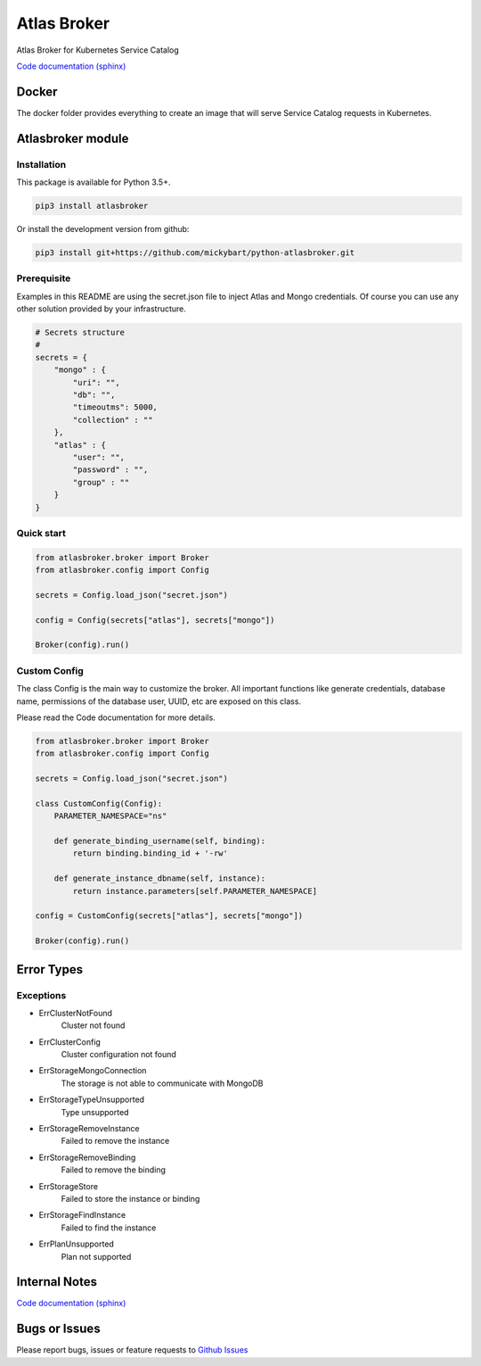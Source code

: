 Atlas Broker
============

Atlas Broker for Kubernetes Service Catalog

`Code documentation (sphinx) <https://mickybart.github.io/python-atlasbroker/>`__

Docker
------

The docker folder provides everything to create an image that will serve Service Catalog requests in Kubernetes.

Atlasbroker module
------------------

Installation
^^^^^^^^^^^^

This package is available for Python 3.5+.

.. code:: bash

    pip3 install atlasbroker

Or install the development version from github:

.. code:: bash

    pip3 install git+https://github.com/mickybart/python-atlasbroker.git

Prerequisite
^^^^^^^^^^^^

Examples in this README are using the secret.json file to inject Atlas and Mongo credentials.
Of course you can use any other solution provided by your infrastructure.

.. code:: python
    
    # Secrets structure
    #
    secrets = {
        "mongo" : {
            "uri": "",
            "db": "",
            "timeoutms": 5000,
            "collection" : ""
        },
        "atlas" : {
            "user": "",
            "password" : "",
            "group" : ""
        }
    }

Quick start
^^^^^^^^^^^

.. code:: python

    from atlasbroker.broker import Broker
    from atlasbroker.config import Config
    
    secrets = Config.load_json("secret.json")
    
    config = Config(secrets["atlas"], secrets["mongo"])
    
    Broker(config).run()

Custom Config
^^^^^^^^^^^^^

The class Config is the main way to customize the broker. All important functions like 
generate credentials, database name, permissions of the database user, UUID, etc are exposed on this class.

Please read the Code documentation for more details.

.. code:: python

    from atlasbroker.broker import Broker
    from atlasbroker.config import Config
    
    secrets = Config.load_json("secret.json")
    
    class CustomConfig(Config):
        PARAMETER_NAMESPACE="ns"
        
        def generate_binding_username(self, binding):
            return binding.binding_id + '-rw'

        def generate_instance_dbname(self, instance):
            return instance.parameters[self.PARAMETER_NAMESPACE]

    config = CustomConfig(secrets["atlas"], secrets["mongo"])
    
    Broker(config).run()

Error Types
-----------

Exceptions
^^^^^^^^^^

- ErrClusterNotFound
    Cluster not found
- ErrClusterConfig
    Cluster configuration not found
- ErrStorageMongoConnection
    The storage is not able to communicate with MongoDB
- ErrStorageTypeUnsupported
    Type unsupported
- ErrStorageRemoveInstance
    Failed to remove the instance
- ErrStorageRemoveBinding
    Failed to remove the binding
- ErrStorageStore
    Failed to store the instance or binding
- ErrStorageFindInstance
    Failed to find the instance
- ErrPlanUnsupported
    Plan not supported

Internal Notes
--------------

`Code documentation (sphinx) <https://mickybart.github.io/python-atlasbroker/>`__

Bugs or Issues
--------------

Please report bugs, issues or feature requests to `Github
Issues <https://github.com/mickybart/python-atlasbroker/issues>`__
